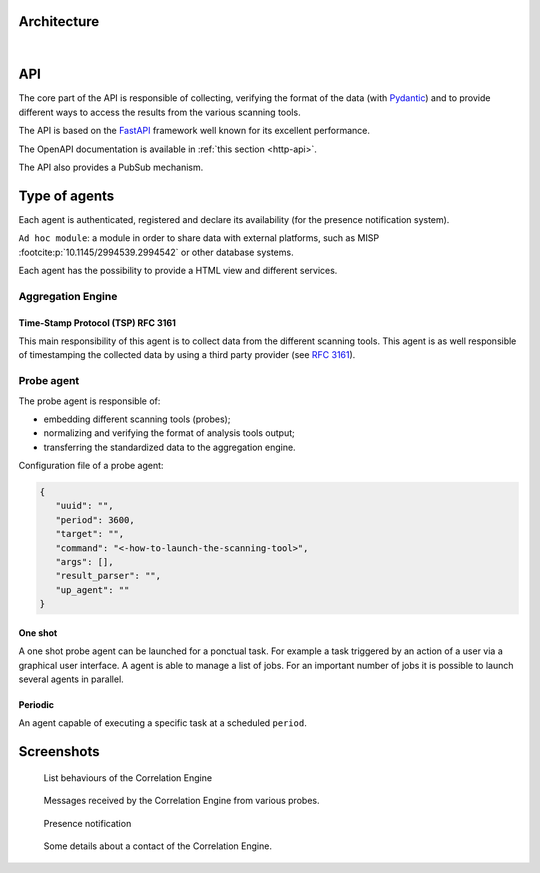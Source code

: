 Architecture
============


.. mermaid::

    flowchart LR

    P[Probe with periodic behaviour] -->|Standardized result| A(Aggregation Engine with cyclic behaviour)
    P1[Probe with cyclic behaviour] -->|Standardized result| A
    P2[Probe with one shot behaviour] -->|Standardized result| A
    E[External source] -->|HTTP POST| A

    A -.->|Ask for a timestamp| RTS(Remote timestamper *for example: freetsa.org*)

    A -->|HTTP POST| B[FastAPI]
    A -->|Send| M[Ad hoc module]
    B -.->|Ask for a timestamp| RTS
    B -->|Write| G[Database]

    P -.-> H[Agents registry]
    P1 -.-> H
    P2 -.-> H
    A -.-> H



|

API
===

The core part of the API is responsible of collecting,
verifying the format of the data (with `Pydantic <https://pydantic.dev>`_)
and to provide different ways to access the results from the various
scanning tools.

The API is based on the `FastAPI <https://fastapi.tiangolo.com>`_ framework
well known for its excellent performance.

The OpenAPI documentation is available in :ref:`this section <http-api>`.

The API also provides a PubSub mechanism.


Type of agents
==============

Each agent is authenticated, registered and declare its availability
(for the presence notification system).

``Ad hoc module``: a module in order to share data with external platforms,
such as MISP :footcite:p:`10.1145/2994539.2994542` or other database systems.


Each agent has the possibility to provide a HTML view and different services.


Aggregation Engine
------------------

Time-Stamp Protocol (TSP) RFC 3161
``````````````````````````````````

This main responsibility of this agent is to collect data from the
different scanning tools.
This agent is as well responsible of timestamping the collected data
by using a third party provider (see `RFC 3161 <https://www.ietf.org/rfc/rfc3161.txt>`_).


Probe agent
-----------

The probe agent is responsible of:

- embedding different scanning tools (probes);
- normalizing and verifying the format of analysis tools output;
- transferring the standardized data to the aggregation engine.


Configuration file of a probe agent:

.. code-block:: json

   {
      "uuid": "",
      "period": 3600,
      "target": "",
      "command": "<-how-to-launch-the-scanning-tool>",
      "args": [],
      "result_parser": "",
      "up_agent": ""
   }



One shot
````````

A one shot probe agent can be launched for a ponctual task.
For example a task triggered by an action of a user via a
graphical user interface.
A agent is able to manage a list of jobs. For an important
number of jobs it is possible to launch several agents in parallel.


Periodic
````````

An agent capable of executing a specific task at a scheduled ``period``.




Screenshots
===========

.. figure:: _static/01-behaviour-page.png
   :alt: List behaviours of the Correlation Engine

   List behaviours of the Correlation Engine


.. figure:: _static/02-list-of-messages.png
   :alt: Messages received by the Correlation Engine

   Messages received by the Correlation Engine from various probes.


.. figure:: _static/03-presence-notification.png
   :alt: Presence notification

   Presence notification


.. figure:: _static/04-contact-details.png
   :alt: Some details about a contact of the Correlation Engine.

   Some details about a contact of the Correlation Engine.


.. footbibliography::
